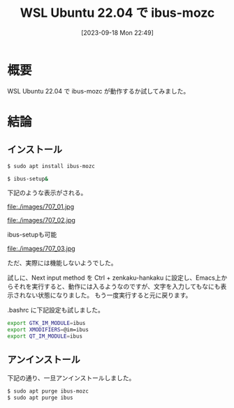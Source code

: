 #+BLOG: wurly-blog
#+POSTID: 707
#+ORG2BLOG:
#+DATE: [2023-09-18 Mon 22:49]
#+OPTIONS: toc:nil num:nil todo:nil pri:nil tags:nil ^:nil
#+CATEGORY: WSL
#+TAGS: 
#+DESCRIPTION:
#+TITLE: WSL Ubuntu 22.04 で ibus-mozc

* 概要

WSL Ubuntu 22.04 で ibus-mozc が動作するか試してみました。

* 結論

** インストール

#+begin_src sh
$ sudo apt install ibus-mozc
#+end_src

#+begin_src sh
$ ibus-setup&
#+end_src

下記のような表示がされる。

file:./images/707_01.jpg

file:./images/707_02.jpg

ibus-setupも可能

file:./images/707_03.jpg

ただ、実際には機能しないようでした。

試しに、Next input method を Ctrl + zenkaku-hankaku に設定し、Emacs上からそれを実行すると、動作には入るようなのですが、文字を入力してもなにも表示されない状態になりました。
もう一度実行すると元に戻ります。

.bashrc に下記設定も試しました。

#+begin_src sh
export GTK_IM_MODULE=ibus
export XMODIFIERS=@im=ibus
export QT_IM_MODULE=ibus
#+end_src

** アンインストール

下記の通り、一旦アンインストールしました。

#+begin_src sh
$ sudo apt purge ibus-mozc
$ sudo apt purge ibus
#+end_src

# ./images/707_01.jpg http://cha.la.coocan.jp/wp/wp-content/uploads/2023/09/707_01.jpg
# ./images/707_02.jpg http://cha.la.coocan.jp/wp/wp-content/uploads/2023/09/707_02.jpg
# ./images/707_03.jpg http://cha.la.coocan.jp/wp/wp-content/uploads/2023/09/707_03.jpg
